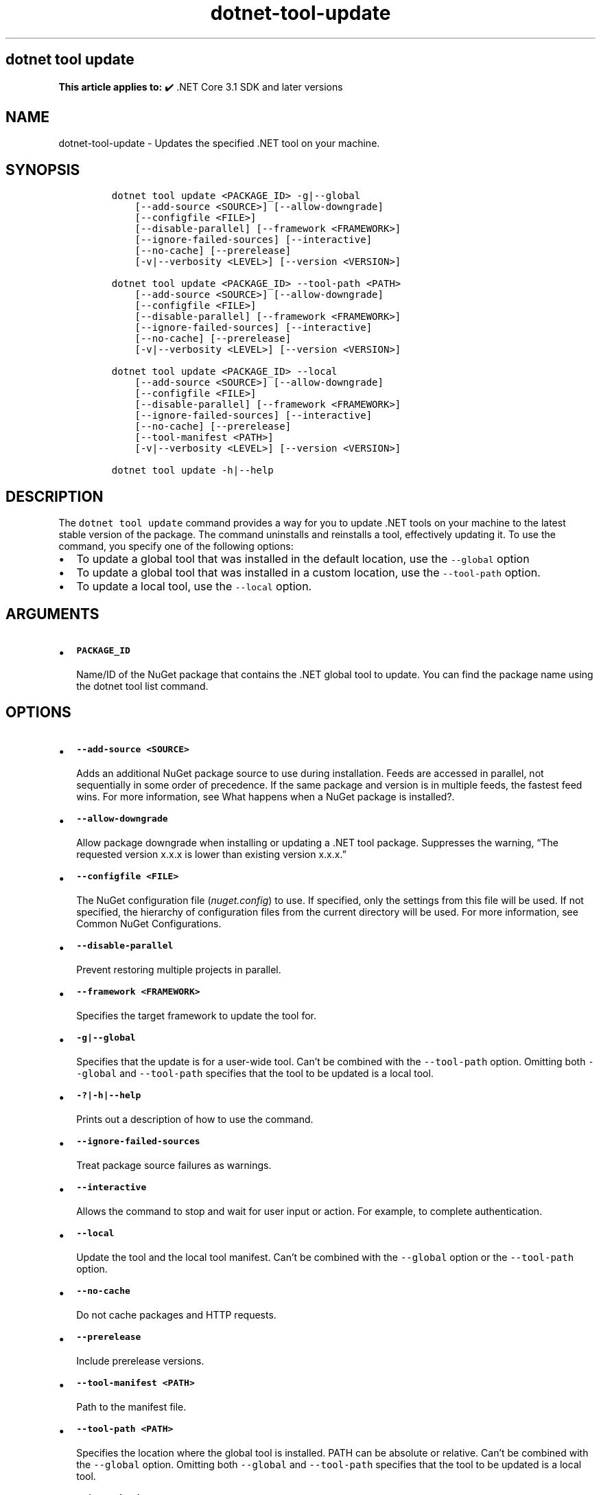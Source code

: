 .\" Automatically generated by Pandoc 2.18
.\"
.\" Define V font for inline verbatim, using C font in formats
.\" that render this, and otherwise B font.
.ie "\f[CB]x\f[]"x" \{\
. ftr V B
. ftr VI BI
. ftr VB B
. ftr VBI BI
.\}
.el \{\
. ftr V CR
. ftr VI CI
. ftr VB CB
. ftr VBI CBI
.\}
.TH "dotnet-tool-update" "1" "2024-10-02" "" ".NET Documentation"
.hy
.SH dotnet tool update
.PP
\f[B]This article applies to:\f[R] \[u2714]\[uFE0F] .NET Core 3.1 SDK and later versions
.SH NAME
.PP
dotnet-tool-update - Updates the specified .NET tool on your machine.
.SH SYNOPSIS
.IP
.nf
\f[C]
dotnet tool update <PACKAGE_ID> -g|--global
    [--add-source <SOURCE>] [--allow-downgrade]
    [--configfile <FILE>]
    [--disable-parallel] [--framework <FRAMEWORK>]
    [--ignore-failed-sources] [--interactive]
    [--no-cache] [--prerelease]
    [-v|--verbosity <LEVEL>] [--version <VERSION>]

dotnet tool update <PACKAGE_ID> --tool-path <PATH>
    [--add-source <SOURCE>] [--allow-downgrade]
    [--configfile <FILE>]
    [--disable-parallel] [--framework <FRAMEWORK>]
    [--ignore-failed-sources] [--interactive] 
    [--no-cache] [--prerelease]
    [-v|--verbosity <LEVEL>] [--version <VERSION>]

dotnet tool update <PACKAGE_ID> --local
    [--add-source <SOURCE>] [--allow-downgrade]
    [--configfile <FILE>]
    [--disable-parallel] [--framework <FRAMEWORK>]
    [--ignore-failed-sources] [--interactive]
    [--no-cache] [--prerelease]
    [--tool-manifest <PATH>]
    [-v|--verbosity <LEVEL>] [--version <VERSION>]

dotnet tool update -h|--help
\f[R]
.fi
.SH DESCRIPTION
.PP
The \f[V]dotnet tool update\f[R] command provides a way for you to update .NET tools on your machine to the latest stable version of the package.
The command uninstalls and reinstalls a tool, effectively updating it.
To use the command, you specify one of the following options:
.IP \[bu] 2
To update a global tool that was installed in the default location, use the \f[V]--global\f[R] option
.IP \[bu] 2
To update a global tool that was installed in a custom location, use the \f[V]--tool-path\f[R] option.
.IP \[bu] 2
To update a local tool, use the \f[V]--local\f[R] option.
.SH ARGUMENTS
.IP \[bu] 2
\f[B]\f[VB]PACKAGE_ID\f[B]\f[R]
.RS 2
.PP
Name/ID of the NuGet package that contains the .NET global tool to update.
You can find the package name using the dotnet tool list command.
.RE
.SH OPTIONS
.IP \[bu] 2
\f[B]\f[VB]--add-source <SOURCE>\f[B]\f[R]
.RS 2
.PP
Adds an additional NuGet package source to use during installation.
Feeds are accessed in parallel, not sequentially in some order of precedence.
If the same package and version is in multiple feeds, the fastest feed wins.
For more information, see What happens when a NuGet package is installed?.
.RE
.IP \[bu] 2
\f[B]\f[VB]--allow-downgrade\f[B]\f[R]
.RS 2
.PP
Allow package downgrade when installing or updating a .NET tool package.
Suppresses the warning, \[lq]The requested version x.x.x is lower than existing version x.x.x.\[rq]
.RE
.IP \[bu] 2
\f[B]\f[VB]--configfile <FILE>\f[B]\f[R]
.RS 2
.PP
The NuGet configuration file (\f[I]nuget.config\f[R]) to use.
If specified, only the settings from this file will be used.
If not specified, the hierarchy of configuration files from the current directory will be used.
For more information, see Common NuGet Configurations.
.RE
.IP \[bu] 2
\f[B]\f[VB]--disable-parallel\f[B]\f[R]
.RS 2
.PP
Prevent restoring multiple projects in parallel.
.RE
.IP \[bu] 2
\f[B]\f[VB]--framework <FRAMEWORK>\f[B]\f[R]
.RS 2
.PP
Specifies the target framework to update the tool for.
.RE
.IP \[bu] 2
\f[B]\f[VB]-g|--global\f[B]\f[R]
.RS 2
.PP
Specifies that the update is for a user-wide tool.
Can\[cq]t be combined with the \f[V]--tool-path\f[R] option.
Omitting both \f[V]--global\f[R] and \f[V]--tool-path\f[R] specifies that the tool to be updated is a local tool.
.RE
.IP \[bu] 2
\f[B]\f[VB]-?|-h|--help\f[B]\f[R]
.RS 2
.PP
Prints out a description of how to use the command.
.RE
.IP \[bu] 2
\f[B]\f[VB]--ignore-failed-sources\f[B]\f[R]
.RS 2
.PP
Treat package source failures as warnings.
.RE
.IP \[bu] 2
\f[B]\f[VB]--interactive\f[B]\f[R]
.RS 2
.PP
Allows the command to stop and wait for user input or action.
For example, to complete authentication.
.RE
.IP \[bu] 2
\f[B]\f[VB]--local\f[B]\f[R]
.RS 2
.PP
Update the tool and the local tool manifest.
Can\[cq]t be combined with the \f[V]--global\f[R] option or the \f[V]--tool-path\f[R] option.
.RE
.IP \[bu] 2
\f[B]\f[VB]--no-cache\f[B]\f[R]
.RS 2
.PP
Do not cache packages and HTTP requests.
.RE
.IP \[bu] 2
\f[B]\f[VB]--prerelease\f[B]\f[R]
.RS 2
.PP
Include prerelease versions.
.RE
.IP \[bu] 2
\f[B]\f[VB]--tool-manifest <PATH>\f[B]\f[R]
.RS 2
.PP
Path to the manifest file.
.RE
.IP \[bu] 2
\f[B]\f[VB]--tool-path <PATH>\f[B]\f[R]
.RS 2
.PP
Specifies the location where the global tool is installed.
PATH can be absolute or relative.
Can\[cq]t be combined with the \f[V]--global\f[R] option.
Omitting both \f[V]--global\f[R] and \f[V]--tool-path\f[R] specifies that the tool to be updated is a local tool.
.RE
.IP \[bu] 2
\f[B]\f[VB]-v|--verbosity <LEVEL>\f[B]\f[R]
.RS 2
.PP
Sets the verbosity level of the command.
Allowed values are \f[V]q[uiet]\f[R], \f[V]m[inimal]\f[R], \f[V]n[ormal]\f[R], \f[V]d[etailed]\f[R], and \f[V]diag[nostic]\f[R].
For more information, see <xref:Microsoft.Build.Framework.LoggerVerbosity>.
.RE
.IP \[bu] 2
\f[B]\f[VB]--version <VERSION>\f[B]\f[R]
.RS 2
.PP
The version range of the tool package to update to.
This cannot be used to downgrade versions, you must \f[V]uninstall\f[R] newer versions first.
.PP
Starting in .NET 8.0, \f[V]--version Major.Minor.Patch\f[R] refers to a specific major.minor.patch version, including unlisted versions.
To get the latest version of a certain major.minor version instead, use \f[V]--version Major.Minor.*\f[R].
.RE
.SH EXAMPLES
.IP \[bu] 2
\f[B]\f[VB]dotnet tool update -g dotnetsay\f[B]\f[R]
.RS 2
.PP
Updates the dotnetsay (https://www.nuget.org/packages/dotnetsay/) global tool.
.RE
.IP \[bu] 2
\f[B]\f[VB]dotnet tool update dotnetsay --tool-path c:\[rs]global-tools\f[B]\f[R]
.RS 2
.PP
Updates the dotnetsay (https://www.nuget.org/packages/dotnetsay/) global tool located in a specific Windows directory.
.RE
.IP \[bu] 2
\f[B]\f[VB]dotnet tool update dotnetsay --tool-path \[ti]/bin\f[B]\f[R]
.RS 2
.PP
Updates the dotnetsay (https://www.nuget.org/packages/dotnetsay/) global tool located in a specific Linux/macOS directory.
.RE
.IP \[bu] 2
\f[B]\f[VB]dotnet tool update dotnetsay\f[B]\f[R]
.RS 2
.PP
Updates the dotnetsay (https://www.nuget.org/packages/dotnetsay/) local tool installed for the current directory.
.RE
.IP \[bu] 2
\f[B]\f[VB]dotnet tool update -g dotnetsay --version 2.0.*\f[B]\f[R]
.RS 2
.PP
Updates the dotnetsay (https://www.nuget.org/packages/dotnetsay/) global tool to the latest patch version, with a major version of \f[V]2\f[R], and a minor version of \f[V]0\f[R].
.RE
.IP \[bu] 2
\f[B]\f[VB]dotnet tool update -g dotnetsay --version (2.0.*,2.1.4)\f[B]\f[R]
.RS 2
.PP
Updates the dotnetsay (https://www.nuget.org/packages/dotnetsay/) global tool to the lowest version within the specified range \f[V](> 2.0.0 && < 2.1.4)\f[R], version \f[V]2.1.0\f[R] would be installed.
For more information on semantic versioning ranges, see NuGet packaging version ranges.
.RE
.SH SEE ALSO
.IP \[bu] 2
\&.NET tools
.IP \[bu] 2
Semantic versioning (https://semver.org)
.IP \[bu] 2
Tutorial: Install and use a .NET global tool using the .NET CLI
.IP \[bu] 2
Tutorial: Install and use a .NET local tool using the .NET CLI
